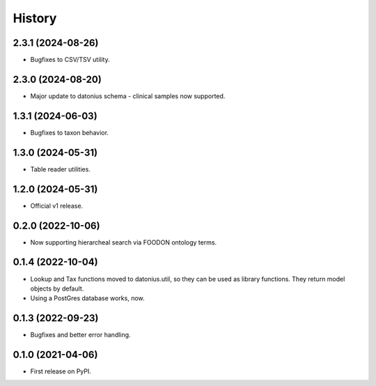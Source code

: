 =======
History
=======

2.3.1 (2024-08-26)
------------------

* Bugfixes to CSV/TSV utility.

2.3.0 (2024-08-20)
------------------

* Major update to datonius schema - clinical samples now supported.


1.3.1 (2024-06-03)
------------------

* Bugfixes to taxon behavior.

1.3.0 (2024-05-31)
------------------

* Table reader utilities.

1.2.0 (2024-05-31)
------------------

* Official v1 release.

0.2.0 (2022-10-06)
------------------

* Now supporting hierarcheal search via FOODON ontology terms.

0.1.4 (2022-10-04)
------------------

* Lookup and Tax functions moved to datonius.util, so they can be used as library functions. They return model objects by default.
* Using a PostGres database works, now.

0.1.3 (2022-09-23)
------------------

* Bugfixes and better error handling.

0.1.0 (2021-04-06)
------------------

* First release on PyPI.
